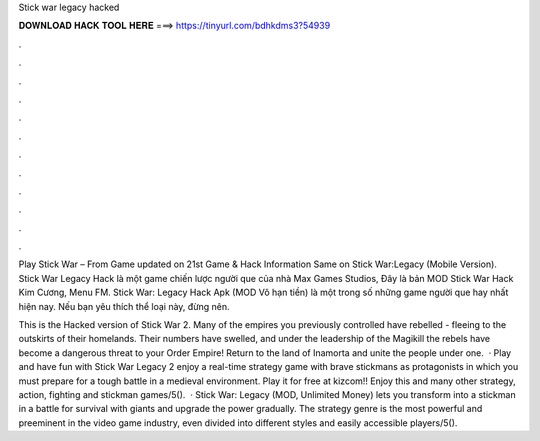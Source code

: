 Stick war legacy hacked



𝐃𝐎𝐖𝐍𝐋𝐎𝐀𝐃 𝐇𝐀𝐂𝐊 𝐓𝐎𝐎𝐋 𝐇𝐄𝐑𝐄 ===> https://tinyurl.com/bdhkdms3?54939



.



.



.



.



.



.



.



.



.



.



.



.

Play Stick War – From  Game updated on 21st Game & Hack Information Same on Stick War:Legacy (Mobile Version). Stick War Legacy Hack là một game chiến lược người que của nhà Max Games Studios, Đây là bản MOD Stick War Hack Kim Cương, Menu FM. Stick War: Legacy Hack Apk (MOD Vô hạn tiền) là một trong số những game người que hay nhất hiện nay. Nếu bạn yêu thích thể loại này, đừng nên.

This is the Hacked version of Stick War 2. Many of the empires you previously controlled have rebelled - fleeing to the outskirts of their homelands. Their numbers have swelled, and under the leadership of the Magikill the rebels have become a dangerous threat to your Order Empire! Return to the land of Inamorta and unite the people under one.  · Play and have fun with Stick War Legacy 2 enjoy a real-time strategy game with brave stickmans as protagonists in which you must prepare for a tough battle in a medieval environment. Play it for free at kizcom!! Enjoy this and many other strategy, action, fighting and stickman games/5().  · Stick War: Legacy (MOD, Unlimited Money) lets you transform into a stickman in a battle for survival with giants and upgrade the power gradually. The strategy genre is the most powerful and preeminent in the video game industry, even divided into different styles and easily accessible players/5().
